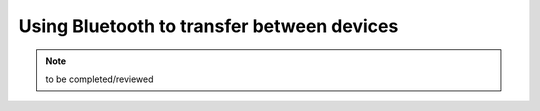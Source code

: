 Using Bluetooth to transfer between devices
============================================

.. note::
	to be completed/reviewed